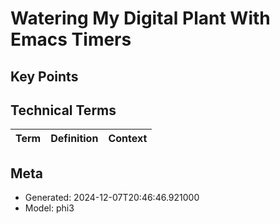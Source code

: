 * Watering My Digital Plant With Emacs Timers
:PROPERTIES:
:SPEAKER: Christopher Howard
:END:

** Key Points


** Technical Terms
| Term | Definition | Context |
|-


** Meta
- Generated: 2024-12-07T20:46:46.921000
- Model: phi3